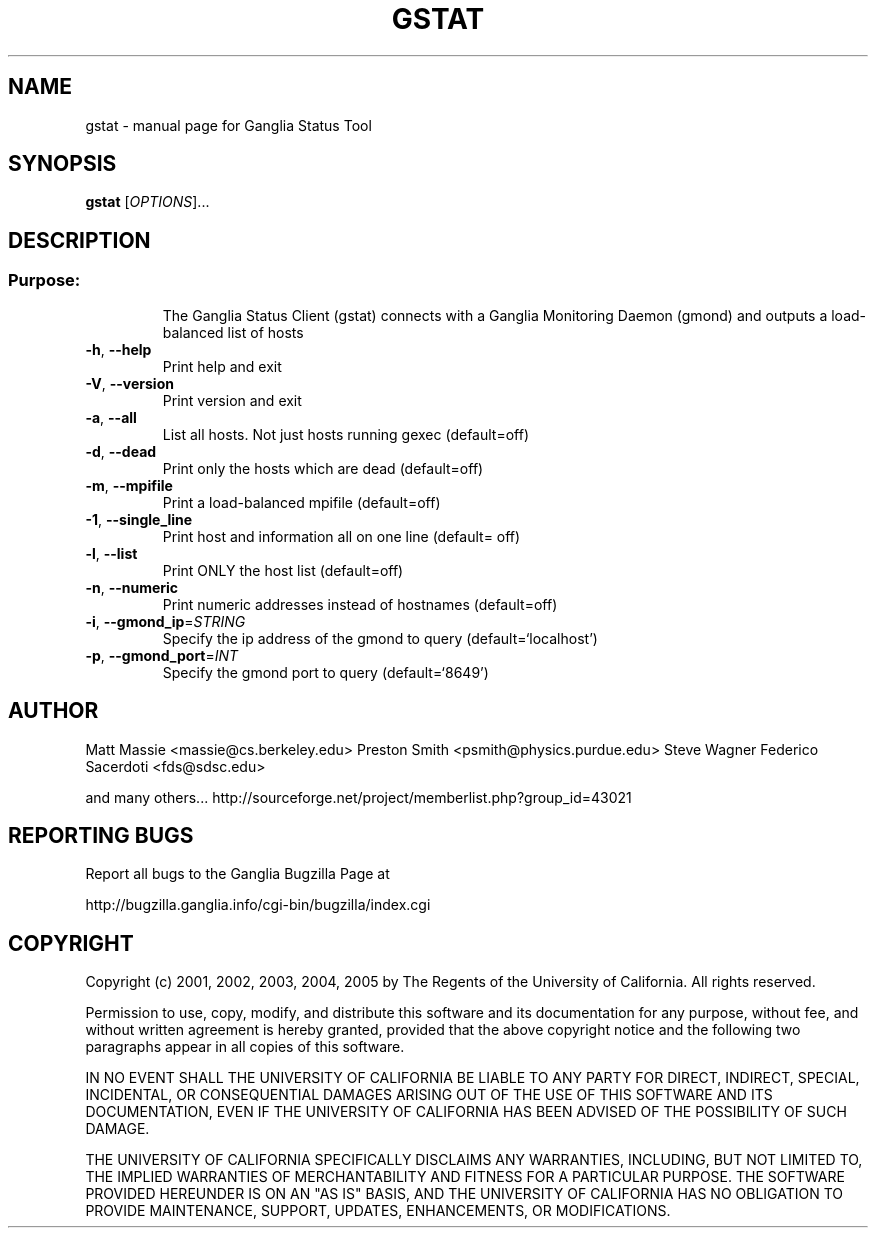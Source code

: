 .\" DO NOT MODIFY THIS FILE!  It was generated by help2man 1.36.
.TH GSTAT "1" "March 2008" "gstat" "User Commands"
.SH NAME
gstat \- manual page for Ganglia Status Tool
.SH SYNOPSIS
.B gstat
[\fIOPTIONS\fR]...
.SH DESCRIPTION
.SS "Purpose:"
.IP
The Ganglia Status Client (gstat) connects with a
Ganglia Monitoring Daemon (gmond) and outputs a load\-balanced list
of hosts
.TP
\fB\-h\fR, \fB\-\-help\fR
Print help and exit
.TP
\fB\-V\fR, \fB\-\-version\fR
Print version and exit
.TP
\fB\-a\fR, \fB\-\-all\fR
List all hosts.  Not just hosts running gexec
(default=off)
.TP
\fB\-d\fR, \fB\-\-dead\fR
Print only the hosts which are dead  (default=off)
.TP
\fB\-m\fR, \fB\-\-mpifile\fR
Print a load\-balanced mpifile  (default=off)
.TP
\fB\-1\fR, \fB\-\-single_line\fR
Print host and information all on one line  (default=
off)
.TP
\fB\-l\fR, \fB\-\-list\fR
Print ONLY the host list  (default=off)
.TP
\fB\-n\fR, \fB\-\-numeric\fR
Print numeric addresses instead of hostnames (default=off)
.TP
\fB\-i\fR, \fB\-\-gmond_ip\fR=\fISTRING\fR
Specify the ip address of the gmond to query
(default=`localhost')
.TP
\fB\-p\fR, \fB\-\-gmond_port\fR=\fIINT\fR
Specify the gmond port to query  (default=`8649')
.SH AUTHOR
Matt Massie <massie@cs.berkeley.edu>
Preston Smith <psmith@physics.purdue.edu>
Steve Wagner 
Federico Sacerdoti <fds@sdsc.edu>

and many others...
http://sourceforge.net/project/memberlist.php?group_id=43021
.SH "REPORTING BUGS"
Report all bugs to the Ganglia Bugzilla Page at

  http://bugzilla.ganglia.info/cgi-bin/bugzilla/index.cgi
.SH COPYRIGHT
Copyright (c) 2001, 2002, 2003, 2004, 2005 by 
The Regents of the University of California.  All rights reserved.

Permission to use, copy, modify, and distribute this software and its
documentation for any purpose, without fee, and without written agreement is
hereby granted, provided that the above copyright notice and the following
two paragraphs appear in all copies of this software.

IN NO EVENT SHALL THE UNIVERSITY OF CALIFORNIA BE LIABLE TO ANY PARTY FOR
DIRECT, INDIRECT, SPECIAL, INCIDENTAL, OR CONSEQUENTIAL DAMAGES ARISING OUT
OF THE USE OF THIS SOFTWARE AND ITS DOCUMENTATION, EVEN IF THE UNIVERSITY OF
CALIFORNIA HAS BEEN ADVISED OF THE POSSIBILITY OF SUCH DAMAGE.

THE UNIVERSITY OF CALIFORNIA SPECIFICALLY DISCLAIMS ANY WARRANTIES,
INCLUDING, BUT NOT LIMITED TO, THE IMPLIED WARRANTIES OF MERCHANTABILITY
AND FITNESS FOR A PARTICULAR PURPOSE.  THE SOFTWARE PROVIDED HEREUNDER IS
ON AN "AS IS" BASIS, AND THE UNIVERSITY OF CALIFORNIA HAS NO OBLIGATION TO
PROVIDE MAINTENANCE, SUPPORT, UPDATES, ENHANCEMENTS, OR MODIFICATIONS. 
